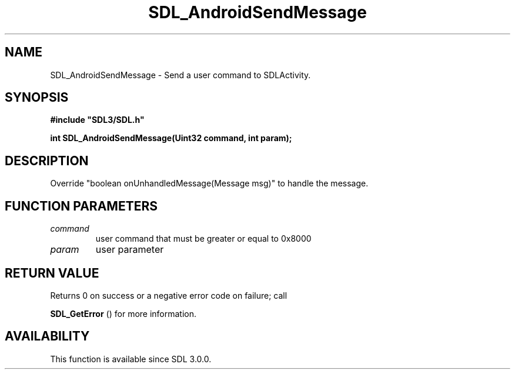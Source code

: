 .\" This manpage content is licensed under Creative Commons
.\"  Attribution 4.0 International (CC BY 4.0)
.\"   https://creativecommons.org/licenses/by/4.0/
.\" This manpage was generated from SDL's wiki page for SDL_AndroidSendMessage:
.\"   https://wiki.libsdl.org/SDL_AndroidSendMessage
.\" Generated with SDL/build-scripts/wikiheaders.pl
.\"  revision SDL-aba3038
.\" Please report issues in this manpage's content at:
.\"   https://github.com/libsdl-org/sdlwiki/issues/new
.\" Please report issues in the generation of this manpage from the wiki at:
.\"   https://github.com/libsdl-org/SDL/issues/new?title=Misgenerated%20manpage%20for%20SDL_AndroidSendMessage
.\" SDL can be found at https://libsdl.org/
.de URL
\$2 \(laURL: \$1 \(ra\$3
..
.if \n[.g] .mso www.tmac
.TH SDL_AndroidSendMessage 3 "SDL 3.0.0" "SDL" "SDL3 FUNCTIONS"
.SH NAME
SDL_AndroidSendMessage \- Send a user command to SDLActivity\[char46]
.SH SYNOPSIS
.nf
.B #include \(dqSDL3/SDL.h\(dq
.PP
.BI "int SDL_AndroidSendMessage(Uint32 command, int param);
.fi
.SH DESCRIPTION
Override "boolean onUnhandledMessage(Message msg)" to handle the message\[char46]

.SH FUNCTION PARAMETERS
.TP
.I command
user command that must be greater or equal to 0x8000
.TP
.I param
user parameter
.SH RETURN VALUE
Returns 0 on success or a negative error code on failure; call

.BR SDL_GetError
() for more information\[char46]

.SH AVAILABILITY
This function is available since SDL 3\[char46]0\[char46]0\[char46]

